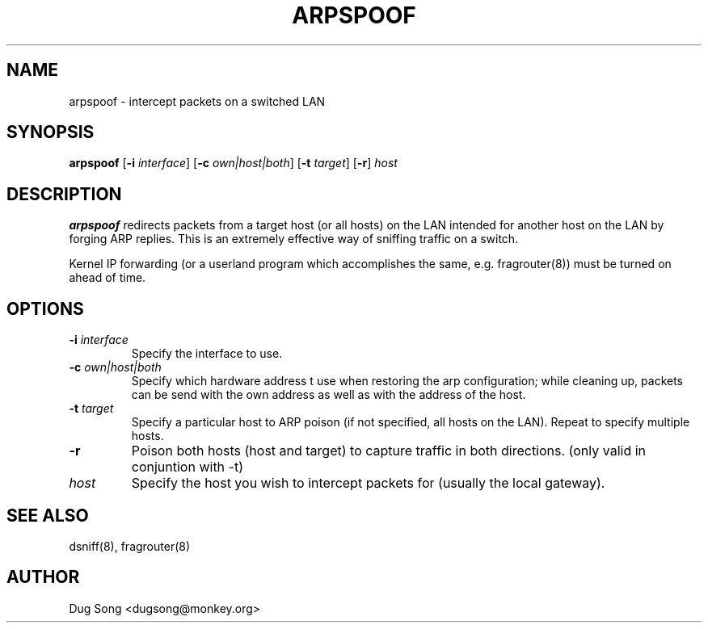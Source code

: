 .TH ARPSPOOF 8
.ad
.fi
.SH NAME
arpspoof
\-
intercept packets on a switched LAN
.SH SYNOPSIS
.na
.nf
.fi
\fBarpspoof\fR [\fB-i \fIinterface\fR] [\fB-c \fIown|host|both\fR] [\fB-t \fItarget\fR] [\fB-r\fR] \fIhost\fR
.SH DESCRIPTION
.ad
.fi
\fBarpspoof\fR redirects packets from a target host (or all hosts)
on the LAN intended for another host on the LAN by forging ARP
replies.  This is an extremely effective way of sniffing traffic on a
switch.
.LP
Kernel IP forwarding (or a userland program which accomplishes the
same, e.g. fragrouter(8)) must be turned on ahead of time.
.SH OPTIONS
.IP "\fB-i \fIinterface\fR"
Specify the interface to use.
.IP "\fB-c \fIown|host|both\fR"
Specify which hardware address t use when restoring the arp configuration;
while cleaning up, packets can be send with the own address as well as with
the address of the host.
.IP "\fB-t \fItarget\fR"
Specify a particular host to ARP poison (if not specified, all hosts
on the LAN). Repeat to specify multiple hosts.
.IP "\fB-r\fR"
Poison both hosts (host and target) to capture traffic in both directions.
(only valid in conjuntion with -t)
.IP \fIhost\fR
Specify the host you wish to intercept packets for (usually the local
gateway).
.SH "SEE ALSO"
dsniff(8), fragrouter(8)
.SH AUTHOR
.na
.nf
Dug Song <dugsong@monkey.org>
